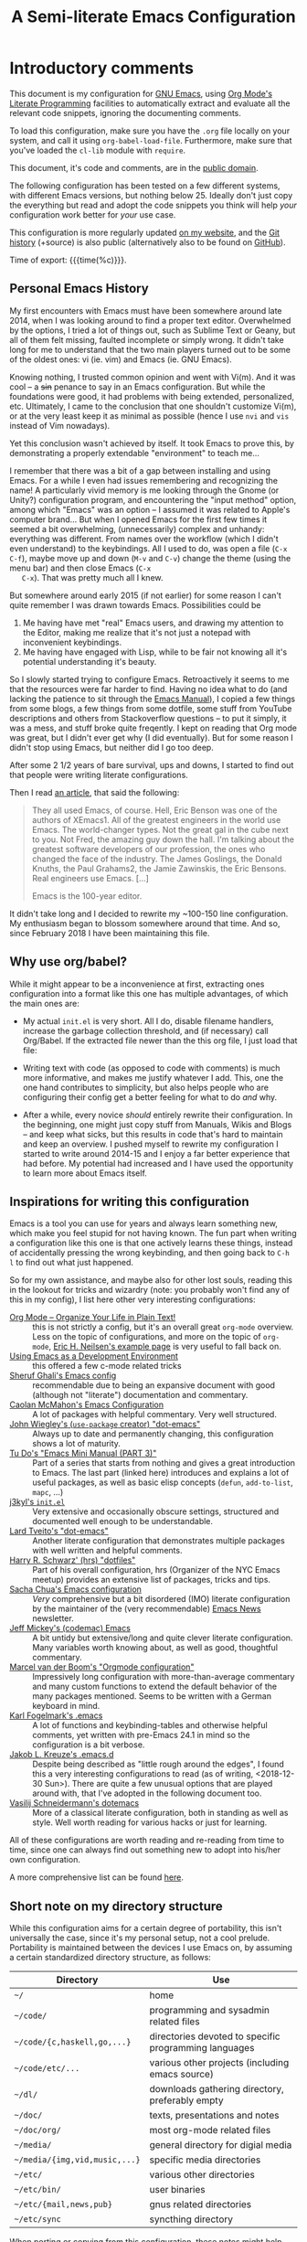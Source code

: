 #+TITLE:	A Semi-literate Emacs Configuration
#+OPTIONS:	email:nil H:5
#+KEYWORDS: emacs dotfile config

* Introductory comments
  This document is my configuration for [[https://gnu.org/s/emacs][GNU Emacs]], using [[https://org-mode.org/][Org Mode's]]
  [[https://en.wikipedia.org/wiki/Literate_programming][Literate Programming]] facilities to automatically extract and evaluate
  all the relevant code snippets, ignoring the documenting comments.

  To load this configuration, make sure you have the ~.org~ file locally
  on your system, and call it using ~org-babel-load-file~. Furthermore,
  make sure that you've loaded the ~cl-lib~ module with ~require~.

  This document, it's code and comments, are in the [[https://creativecommons.org/publicdomain/zero/1.0/deed][public domain]].

  The following configuration has been tested on a few different
  systems, with different Emacs versions, but nothing below 25. Ideally
  don't just copy the everything but read and adopt the code snippets
  you think will help /your/ configuration work better for /your/ use case.

  This configuration is more regularly updated [[https://zge.us.to/emacs.d.html][on my website]], and the
  [[https://zge.us.to/git/emacs.d/][Git history]] (+source) is also public (alternatively also to be found
  on [[https://github.com/phikal/emacs.d/][GitHub]]).

  Time of export: {{{time(%c)}}}.

** Personal Emacs History
   My first encounters with Emacs must have been somewhere around late
   2014, when I was looking around to find a proper text
   editor. Overwhelmed by the options, I tried a lot of things out, such
   as Sublime Text or Geany, but all of them felt missing, faulted
   incomplete or simply wrong. It didn't take long for me to understand
   that the two main players turned out to be some of the oldest ones:
   vi (ie. vim) and Emacs (ie. GNU Emacs).

   Knowing nothing, I trusted common opinion and went with Vi(m). And it
   was cool -- a +sin+ penance to say in an Emacs configuration. But while
   the foundations were good, it had problems with being extended,
   personalized, etc. Ultimately, I came to the conclusion that one
   shouldn't customize Vi(m), or at the very least keep it as minimal as
   possible (hence I use =nvi= and =vis= instead of Vim nowadays).

   Yet this conclusion wasn't achieved by itself. It took Emacs to prove
   this, by demonstrating a properly extendable "environment" to teach
   me...

   I remember that there was a bit of a gap between installing and using
   Emacs. For a while I even had issues remembering and recognizing the
   name! A particularly vivid memory is me looking through the Gnome (or
   Unity?) configuration program, and encountering the "input method"
   option, among which "Emacs" was an option -- I assumed it was related
   to Apple's computer brand... But when I opened Emacs for the first
   few times it seemed a bit overwhelming, (unnecessarily) complex and
   unhandy: everything was different. From names over the workflow
   (which I didn't even understand) to the keybindings. All I used to
   do, was open a file (=C-x C-f=), maybe move up and down (=M-v= and =C-v=)
   change the theme (using the menu bar) and then close Emacs (=C-x
   C-x=). That was pretty much all I knew.

   But somewhere around early 2015 (if not earlier) for some reason I
   can't quite remember I was drawn towards Emacs. Possibilities could
   be
   1. Me having have met "real" Emacs users, and drawing my attention to
	  the Editor, making me realize that it's not just a notepad with
	  inconvenient keybindings.
   2. Me having have engaged with Lisp, while to be fair not knowing all
	  it's potential understanding it's beauty.

   So I slowly started trying to configure Emacs. Retroactively it seems
   to me that the resources were far harder to find. Having no idea what
   to do (and lacking the patience to sit through the [[info:Emacs][Emacs Manual]]), I
   copied a few things from some blogs, a few things from some dotfile,
   some stuff from YouTube descriptions and others from Stackoverflow
   questions -- to put it simply, it was a mess, and stuff broke quite
   freqently. I kept on reading that Org mode was great, but I didn't
   ever get why (I did eventually). But for some reason I didn't stop
   using Emacs, but neither did I go too deep.

   After some 2 1/2 years of bare survival, ups and downs, I started to
   find out that people were writing literate configurations.

   Then I read [[https://sites.google.com/site/steveyegge2/tour-de-babel][an article]], that said the following:

   #+BEGIN_QUOTE
   They all used Emacs, of course. Hell, Eric Benson was one of the
   authors of XEmacs1. All of the greatest engineers in the world use
   Emacs. The world-changer types. Not the great gal in the cube next to
   you. Not Fred, the amazing guy down the hall. I'm talking about the
   greatest software developers of our profession, the ones who changed
   the face of the industry. The James Goslings, the Donald Knuths, the
   Paul Grahams2, the Jamie Zawinskis, the Eric Bensons. Real engineers
   use Emacs. [...]

   Emacs is the 100-year editor.
   #+END_QUOTE

   It didn't take long and I decided to rewrite my ~100-150 line
   configuration. My enthusiasm began to blossom somewhere around that
   time. And so, since February 2018 I have been maintaining this file.

** Why use org/babel?
   While it might appear to be a inconvenience at first, extracting ones
   configuration into a format like this one has multiple advantages, of
   which the main ones are:

   - My actual =init.el= is very short. All I do, disable filename
	 handlers, increase the garbage collection threshold, and (if
	 necessary) call Org/Babel. If the extracted file newer than the
	 this org file, I just load that file:

	 #+INCLUDE: "./init.el" src emacs-lisp :tangle no

   - Writing text with code (as opposed to code with comments) is much
	 more informative, and makes me justify whatever I add. This, one
	 the one hand contributes to simplicity, but also helps people who
	 are configuring their config get a better feeling for what to do
	 /and/ why.
   - After a while, every novice /should/ entirely rewrite their
	 configuration. In the beginning, one might just copy stuff from
	 Manuals, Wikis and Blogs -- and keep what sicks, but this results
	 in code that's hard to maintain and keep an overview. I pushed
	 myself to rewrite my configuration I started to write around
	 2014-15 and I enjoy a far better experience that had before. My
	 potential had increased and I have used the opportunity to learn
	 more about Emacs itself.

** Inspirations for writing this configuration
   Emacs is a tool you can use for years and always learn something new,
   which make you feel stupid for not having known. The fun part when
   writing a configuration like this one is that one actively learns
   these things, instead of accidentally pressing the wrong keybinding,
   and then going back to =C-h l= to find out what just happened.

   So for my own assistance, and maybe also for other lost souls,
   reading this in the lookout for tricks and wizardry (note: you
   probably won't find any of this in my config), I list here other very
   interesting configurations:

   - [[http://archive.is/qw0r8][Org Mode -- Organize Your Life in Plain Text!]] :: this is not
        strictly a config, but it's an overall great =org-mode=
        overview. Less on the topic of configurations, and more on the
        topic of =org-mode=, [[http://home.fnal.gov/~neilsen/notebook/orgExamples/org-examples.html][Eric H. Neilsen's example page]] is very
        useful to fall back on.
   - [[https://www.freebsd.org/doc/en/books/developers-handbook/emacs.html][Using Emacs as a Development Environment]] :: this offered a few
		c-mode related tricks
   - [[https://www.dgp.toronto.edu/~ghali/emacs.html][Sheruf Ghali's Emacs config]] :: recommendable due to being an
		expansive document with good (although not "literate")
		documentation and commentary.
   - [[https://caolan.org/dotfiles/emacs.html][Caolan McMahon's Emacs Configuration]] :: A lot of packages with
		helpful commentary. Very well structured.
   - [[https://github.com/jwiegley/dot-emacs][John Wiegley's (=use-package= creator) "dot-emacs"]] :: Always up to
		date and permanently changing, this configuration shows a lot of
		maturity.
   - [[https://tuhdo.github.io/emacs-tutor3.html][Tu Do's "Emacs Mini Manual (PART 3)"]] :: Part of a series that
		starts from nothing and gives a great introduction to Emacs. The
		last part (linked here) introduces and explains a lot of useful
		packages, as well as basic elisp concepts (=defun=, =add-to-list=,
		=mapc=, ...)
   - [[https://gitlab.com/j3kyl/dots/blob/master/gnu/.emacs.d/init.el][j3kyl's =init.el=]] :: Very extensive and occasionally obscure
		settings, structured and documented well enough to be
		understandable.
   - [[https://github.com/larstvei/dot-emacs/][Lard Tveito's "dot-emacs"]] :: Another literate configuration that
		demonstrates multiple packages with well written and helpful
		comments.
   - [[https://github.com/hrs/dotfiles/blob/master/emacs/.emacs.d/configuration.org][Harry R. Schwarz' (hrs) "dotfiles"]] :: Part of his overall
		configuration, hrs (Organizer of the NYC Emacs meetup) provides
		an extensive list of packages, tricks and tips.
   - [[http://pages.sachachua.com/.emacs.d/Sacha.html][Sacha Chua's Emacs configuration]] :: /Very/ comprehensive but a bit
		disordered (IMO) literate configuration by the maintainer of the
		(very recommendable) [[http://sachachua.com/blog/category/emacs/][Emacs News]] newsletter.
   - [[https://github.com/codemac/config/blob/master/emacs.d/boot.org][Jeff Mickey's (codemac) Emacs]] :: A bit untidy but extensive/long
		and quite clever literate configuration. Many variables worth
		knowing about, as well as good, thoughtful commentary.
   - [[https://mrblog.nl/emacs/config.html][Marcel van der Boom's "Orgmode configuration"]] :: Impressively long
        configuration with more-than-average commentary and many custom
        functions to extend the default behavior of the many packages
        mentioned. Seems to be written with a German keyboard in mind.
   - [[http://home.thep.lu.se/~karlf/emacs.html][Karl Fogelmark's .emacs]] :: A lot of functions and keybinding-tables
        and otherwise helpful comments, yet written with pre-Emacs 24.1
        in mind so the configuration is a bit verbose.
   - [[https://git.sr.ht/~jakob/.emacs.d][ Jakob L. Kreuze's .emacs.d]] :: Despite being described as "little
        rough around the edges", I found this a very interesting
        configurations to read (as of writing, <2018-12-30 Sun>). There
        are quite a few unusual options that are played around with,
        that I've adopted in the following document too.
   - [[https://github.com/wasamasa/dotemacs/blob/master/init.org][Vasilij Schneidermann's dotemacs]] :: More of a classical literate
        configuration, both in standing as well as style. Well worth
        reading for various hacks or just for learning.

   All of these configurations are worth reading and re-reading from
   time to time, since one can always find out something new to adopt
   into his/her own configuration.

   A more comprehensive list can be found [[https://github.com/caisah/emacs.dz][here]].

** Short note on my directory structure
   While this configuration aims for a certain degree of portability,
   this isn't universally the case, since it's my personal setup, not a
   cool prelude. Portability is maintained between the devices I use
   Emacs on, by assuming a certain standardized directory structure, as
   follows:

   | Directory                   | Use                                                   |
   |-----------------------------+-------------------------------------------------------|
   | =~/=                          | home                                                  |
   | =~/code/=                     | programming and sysadmin related files                |
   | =~/code/{c,haskell,go,...}=   | directories devoted to specific programming languages |
   | =~/code/etc/...=              | various other projects (including emacs source)       |
   | =~/dl/=                       | downloads gathering directory, preferably empty       |
   | =~/doc/=                      | texts, presentations and notes                        |
   | =~/doc/org/=                  | most org-mode related files                           |
   | =~/media/=                    | general directory for digial media                    |
   | =~/media/{img,vid,music,...}= | specific media directories                            |
   | =~/etc/=                      | various other directories                             |
   | =~/etc/bin/=                  | user binaries                                         |
   | =~/etc/{mail,news,pub}=       | gnus related directories                              |
   | =~/etc/sync=                  | syncthing directory                                   |

   When porting or copying from this configuration, these notes might
   help.

** Software I have installed to aid Emacs
   Emacs makes great use of external software, that's also installed on
   the same system. The following list helps me remember what I have to
   install on a new system, and for what purpose:

   - msmtp, mpop :: [[*Mail][Mail]]
   - gpg :: authinfo.gpg de-/encyrption
   - curl :: [[Elfeed][Feed Syndication]]
   - ledger :: [[*Accounting][Double-entry Accounting]]
   - git :: [[*Version%20Control][Version Control]] (eg. for this file)
   - aspell :: [[Spell%20Checking][Spell Checking]]
   - ag :: [[Project%20managment][Project Managment]]
   - cmark :: [[*Markdown][Markdown]]

   Compilers and interpreters for specific programming enjoyments aren't
   listed here, since I don't necessarily have all of them installed,
   even if they are set up to work in Emacs.

* General Setup
** Lexical Scoping
   #+BEGIN_SRC emacs-lisp
     ;;; -*- lexical-binding: t; eval: (view-mode 1) -*-
   #+END_SRC

   All code written in this file, shall be [[https://stackoverflow.com/questions/1047454/what-is-lexical-scope]["Lexically Scoped"]].

** Debugging
   #+BEGIN_SRC emacs-lisp
     (when (getenv "EDEBUG")
       (setq debug-on-error t))
   #+END_SRC

   Sometimes I mess something up, and I don't know what. To make it
   easier to debug it, I check to see if the environmental variable
   =EDEBUG= is set, and if that is the case, turn on debugging in Emacs.

** Package Management
   #+BEGIN_SRC emacs-lisp
     (require 'package)
     (add-to-list 'package-archives '("melpa-stable" . "https://stable.melpa.org/packages/"))
     (setq package-enable-at-startup nil
           package-archives '(("gnu" . "https://elpa.gnu.org/packages/")
                              ("melpa-stable" . "https://stable.melpa.org/packages/"))
           package-archive-priorities '(("gnu" . 5)
                                        ("melpa-stable" . 10)))

     (package-initialize)
   #+END_SRC

   Only use ~melpa-stabe~ besides the standard gnu repository (which
   should be in ~package-archives~ by default). This makes sure that all
   the packages (see /[[Packages%20and%20Other%20Configurations][Packages]]/).

** Appearance
*** Initially deactivated Modes
	#+BEGIN_SRC emacs-lisp
      (scroll-bar-mode -1)
      (menu-bar-mode -1)
      (tool-bar-mode -1)
      (blink-cursor-mode -1)
      (tooltip-mode -1)
	#+END_SRC

	Since I usually don't need my mouse to use Emacs, I turn off all GUI
	related tools, like scroll- toolbars, etc. This is done early on to
	avoid redrawing during startup.

	As an additional hack, I sometimes place the following in my
	=.Xresources= file, which further improves the startup speed slightly:

	#+BEGIN_EXAMPLE
	emacs.toolBar: 0
	emacs.menuBar: 0
	emacs.verticalScrollBars: off
	#+END_EXAMPLE

*** Fonts
	#+BEGIN_SRC emacs-lisp
      (set-face-font 'default "-misc-fixed-medium-*-normal-*-18-*-*-*-*-*-iso8859-*")
      (set-face-font 'variable-pitch "-misc-fixed-medium-*-normal-*-18-*-*-*-*-*-iso8859-*")
      (set-face-font 'fixed-pitch "-misc-fixed-medium-*-normal-*-18-*-*-*-*-*-iso8859-*")
	#+END_SRC

	My fonts are configured and changed frequently, making any more
	significant commentary on this code redundant.

*** Parentheses
	#+BEGIN_SRC emacs-lisp
      (setq show-paren-delay 0
            show-paren-when-point-inside-paren t)
      (show-paren-mode t)
	#+END_SRC

	To extend the default Emacs appearance, matching parentheses are
	highlighted, which is helpful when working with Lisp code.

*** Mode-bar customisations
	#+BEGIN_SRC emacs-lisp
      (display-battery-mode t)
	#+END_SRC

	When using a laptop, it's useful to see how much battery one has
	left. And until I manage to set this up in every window manager,
	I'll let Emacs show me the state.

*** Startup actions
	#+BEGIN_SRC emacs-lisp
      (setq inhibit-startup-screen t
            inhibit-startup-buffer-menu t
            inhibit-startup-message t
            inhibit-startup-hooks t)
	#+END_SRC

	In accordance to a minimalist and fast startup, I tell Emacs to not
	open the standard startup buffer (with a timestamp of when I opened
	Emacs), since I never use it anyways.

*** Whitespace and Formatting
	#+BEGIN_SRC emacs-lisp
      (setq-default fill-column 72
                    tab-width 4)
	#+END_SRC

	These settings are purely personal preferences.

*** Empty Lines
	#+BEGIN_SRC emacs-lisp
      (defun turn-indicate-empty-lines-on ()
        (setq-local indicate-empty-lines t))

      (add-hook 'prog-mode-hook #'turn-indicate-empty-lines-on)
      (add-hook 'text-mode-hook #'turn-indicate-empty-lines-on)
      (add-hook 'dired-mode-hook #'turn-indicate-empty-lines-on)
	#+END_SRC

	This option makes Emacs populate the left-hand fringe with little
	lines indicating space the frame uses, but the buffer doesn't. This
	only makes sense for buffers I edit manually, like text or programs
	(less so in Eshell and Magit) so I enable it using a hook.

*** Exiting Emacs
	#+BEGIN_SRC emacs-lisp
      (setq confirm-kill-emacs 'yes-or-no-p)
	#+END_SRC

	While it's not quite "appearance"-related, this will prevent Emacs
	from being accidentally closed when I type =C-x C-c= instead of =C-c
	C-x=.

*** Extra-Emacs Clipboard
	#+BEGIN_SRC emacs-lisp
      (setq-default select-enable-clipboard t
                    x-select-enable-clipboard t)
	#+END_SRC

	Having the ability to interact with the system clipboard is very
	welcome, especially when copying code from a (now =eww=) web browser.

	#+BEGIN_SRC emacs-lisp
      (setq save-interprogram-paste-before-kill t)
	#+END_SRC

	Also don't forget what it is the clipboard before text is killed, by
	adding it to the kill-ring.

	#+BEGIN_SRC emacs-lisp
      (setq mouse-yank-at-point t)
	#+END_SRC

	Additionally, don't follow the mouse, but insert at the current point.

*** Frame resizing
	#+BEGIN_SRC emacs-lisp
      (setq frame-resize-pixelwise t)
	#+END_SRC

	When using graphical Emacs, this option enables more flexible
	resizing of the entire frame.

*** Window resizing
	#+BEGIN_SRC emacs-lisp
      (setq window-combination-resize t)
	#+END_SRC

	This option make Emacs split windows in a more sane and visually
	pleasing manner, ie. proportionally.

*** Custom Modeline
	#+BEGIN_SRC emacs-lisp
      (setq-default mode-line-format
                    '(" %e"
                      mode-line-mule-info mode-line-client
                      mode-line-modified mode-line-remote
                      " " mode-line-buffer-identification
                      " " mode-line-position " (" mode-name ")"
                      " " mode-line-misc-info))
	#+END_SRC

	Most custom modelines either change too much or are too
	opinionated. Based on what I found in [[https://git.sr.ht/%257Ejakob/.emacs.d/tree/master/jakob.org][this config]], I managed to
	create one that matches my taste and needs (ie. smaller screen).

** Cross-session Configuration
   #+BEGIN_SRC emacs-lisp
     (setq history-delete-duplicates t
           savehist-save-minibuffer-history t
           savehist-additional-variables '(kill-ring
                                           search-ring
                                           eshell-history-ring
                                           compile-command
                                           recentf-list
                                           calc-stack)
           savehist-ignored-variables '(tmm--history
                                        yes-or-no-p-history))

     (savehist-mode t)
   #+END_SRC

   The preceding two function calls make sure that in-between opening
   and closing Emacs (for example when I have to shut down my computer)
   buffers and windows are saved, as well as minibuffer inputs plus the
   contents of ~kill-ring~, ~search-ring~ and ~compile-command~. Other
   variables, which are not needed are disregarded.

   #+BEGIN_SRC emacs-lisp
     (setq desktop-restore-frames nil
           desktop-restore-eager 8)

     (desktop-save-mode t)
   #+END_SRC

   To not loose all the buffers between sessions, =desktop-save-mode=
   keeps track of buffers before Emacs exists, /but/ doesn't keep track of
   the frame layout. Furthermore, no buffers are "lazily" restored, but
   instead all at once, since otherwise this leads to an annoying
   behavior where buffers are being restored and Emacs, but because I
   stopped typing for a second.

	#+BEGIN_SRC emacs-lisp
      (save-place-mode t)
	#+END_SRC

	When re-entering a file, return to that place where I was when I
	left it the last time.

** Backups
   #+BEGIN_SRC emacs-lisp
     (setq-default backup-directory-alist
                   `(("" . ,(expand-file-name "backup/" user-emacs-directory)))
                   auto-save-default nil
                   backup-by-copying t
                   version-control t
                   kept-old-versions 3
                   kept-new-versions 8
                   delete-old-versions t)
   #+END_SRC

   The default Emacs backup system is pretty annoying, so these are a
   some helpful tips I've gathered from around the internet, with a few
   modifications based on experience (eg. having have been saved by the
   backup system, more than just a few times).

   *Note:* This is also probably one of the oldest parts on my
   configuration, staying mostly unchanged since mid-late 2014, when
   copied the code from [[https://stackoverflow.com/users/11138/jfm3][this StackOverflow question]].

** Defaults
*** User information
	#+BEGIN_SRC emacs-lisp
      (setq user-full-name "Philip K."
            user-mail-address "philip@warpmail.net")
	#+END_SRC

	Personal data?

*** Unkillable =*scratch*= buffer
	#+BEGIN_SRC emacs-lisp
      (defun new-scratch (&optional keep)
        "Generate a new *scratch* buffer"
        (interactive "P")
        (with-current-buffer "*scratch*"
          (unless keep
            (save-mark-and-excursion
             (delete-region (point-min)
                            (point-max))))
          (lisp-interaction-mode)
          (goto-char (point-min))
          (insert (substitute-command-keys initial-scratch-message))
          (set-buffer-modified-p nil)
          (local-set-key (kbd "C-x k") 'bury-buffer))
        (when (interactive-p)
          (switch-to-buffer "*scratch*")))

      (eval-after-load 'lisp-interaction-mode (new-scratch))
	#+END_SRC

	To prevent myself from accidentally killing my =*scratch*= buffer, I
	locally override what the =C-x k= keybinding does, emulating the
	=kill-buffer= function, without actually killing anything.

*** Disable graphical dialogues
	#+BEGIN_SRC emacs-lisp
	(setq use-dialog-box nil)
	#+END_SRC

	Just don't create graphical pop-ups (especially when Emacs starts
	up).

*** Disable lockfiles
	#+BEGIN_SRC emacs-lisp
      (setq create-lockfiles nil)
	#+END_SRC

	Lockfiles appear when a file is opened and confuses some tools. I
	trust /myself/ to not come into a situation where lockfiles are
	needed, and have therefore disabled them.

*** Minibuffer height
	#+BEGIN_SRC emacs-lisp
      (setq max-mini-window-height 0.40)
	#+END_SRC

	I like executing commands with =M-!=, but I don't like new buffers and
	windows being created. To remedy this, I lessen Emacs general
	sensitivity as to what is "too much" for the Minibuffer from 25% (as
	of writing) to 40% of the window height.

*** Encoding
	#+BEGIN_SRC emacs-lisp
      (prefer-coding-system 'utf-8)
	#+END_SRC

	Assume UTF8 by default.

*** Pager
	#+BEGIN_SRC emacs-lisp
      (setenv "PAGER" "cat")
	#+END_SRC

	Prevent interactive processes from using a "regular" pager such as
	less, view or more, and instead just let Emacs do the job.

*** "Large Files"
	#+BEGIN_SRC emacs-lisp
      (setq large-file-warning-threshold 40000000)
	#+END_SRC

	Don't warn me about /larger-but-not-actually-that-large/ files.

*** Prefer newer Bytecode
	#+BEGIN_SRC emacs-lisp
      (setq load-prefer-newer t)
	#+END_SRC

	Quite simple trick to avoid a few bugs that might arise from older
	bytecode being used, even though the elisp file has changed.

*** Disabled functions
	#+BEGIN_SRC emacs-lisp
      (setq disabled-command-function nil)
	#+END_SRC

	By default Emacs disables some commands that have to be manually
	enabled by the user, when the keybinding is used or the function is
	called. This snippet ([[https://www.emacswiki.org/emacs/DisabledCommands][source]]) disables this by default, thus
	enabling all commands.

*** Eldoc
	#+BEGIN_SRC emacs-lisp
      (setq eldoc-idle-delay 0.1)
	#+END_SRC

	Eldoc is quite nice when programming, it shows me information about
	the symbol the point is currently on. All I want it for it to not
	wait for that long before it does that.

*** Uniquify
	#+BEGIN_SRC emacs-lisp
      (setq uniquify-buffer-name-style 'forward
            uniquify-after-kill-buffer-p t
            uniquify-ignore-buffers-re "^\\*")
	#+END_SRC

	It happens far too often that I open two files with the same name,
	eg. two =Makefile= or =.gitignore= files. To make this "mistake" more
	pleasant, I customize the default behavior.

*** Help-buffers
	#+BEGIN_SRC emacs-lisp
      (setq help-window-select nil)
	#+END_SRC

	Usually when using Emacs' online-help system, it doesn't move the
	active point to the new buffer, making me type =C-x o= every time
	(nearly as an instinct). Telling Emacs to do otherwise, should make
	life a bit easier.

*** Aliases
	#+BEGIN_SRC emacs-lisp
      (defalias 'yes-or-no-p 'y-or-n-p)
      (defalias 'perl-mode 'cperl-mode)
      (defalias 'ff 'find-file)
      (defalias 'ffo 'find-file-other-window)
	#+END_SRC

	Don't use =perl-mode=, but =cperl-mode=! And instead of having to type
	"yes" or "no" when emacs asks a question, respectively accept "y" or
	"n" instead.

*** Emacs-generated files
	#+BEGIN_SRC emacs-lisp
      (let ((custom-el (expand-file-name "custom.el" user-emacs-directory)))
        (setq-default custom-file custom-el)
        (when (file-exists-p custom-el)
          (load custom-file)))
	#+END_SRC

	I previously attempted to set =custom-file= to =/dev/null/=, but sadly I
	kept getting the message that the find could not be
	found. Therefore, to not clutter =init.el=, I dump all the
	configurations in =~/.emacs.d/custom.el=.

*** Sentences
	#+BEGIN_SRC emacs-lisp
      (setq-default sentence-end "[.!?][\W_]*[[:space:]]+")
	#+END_SRC

	I dislike the standard sentence definition Emacs uses, since for me
	a sentence is just a publication mark, followed by white space.
	Optionally, non-word characters are acceptable between the
	punctuation and the whitespace, like when writing =_No!_= in Markdown.

*** Emacs C source
	#+BEGIN_SRC emacs-lisp
      (let ((c-source (expand-file-name "~/code/etc/emacs/src")))
        (when (file-directory-p c-source)
          (setq find-function-C-source-directory c-source)))
	#+END_SRC

	In case I have the Emacs C-source locally installed, I inform my
	current session about it, in case I want to inspect some low level
	code.

*** Mark Ring
	#+BEGIN_SRC emacs-lisp
      (setq set-mark-command-repeat-pop t
            mark-ring-max 32)
	#+END_SRC

	From the manual:

	#+BEGIN_QUOTE
	 If you set set-mark-command-repeat-pop to non-nil, then immediately
	 after you type C-u C-<SPC>, you can type C-<SPC> instead of C-u
	 C-<SPC> to cycle through the mark ring.
	#+END_QUOTE

	and

	#+BEGIN_QUOTE
	 The variable mark-ring-max specifies the maximum number of entries
	 to keep in the mark ring. This defaults to 16 entries. If that many
	 entries exist and another one is pushed, the earliest one in the
	 list is discarded.
	#+END_QUOTE

*** Recent files
	#+BEGIN_SRC emacs-lisp
      (recentf-mode t)
	#+END_SRC

	For tools like [[projectile-mode][Projectile]], recentf is enabled, so to easily access
	recently opened files.

*** Scrolling
	#+BEGIN_SRC emacs-lisp
      (setq scroll-conservatively most-positive-fixnum)
	#+END_SRC

	This one is probably more of a placebo than anything else, but it's
	said to make scrolling less jerky.

*** Setting the right mode
	#+BEGIN_SRC emacs-lisp
      (setq-default major-mode (lambda ()
                                 (unless buffer-file-name
                                   (let ((buffer-file-name (buffer-name)))
                                     (set-auto-mode)))))
	#+END_SRC

	When creating new buffers, use =auto-mode-alist= to automatically set
	the major mode. Snippet from [[https://emacs.stackexchange.com/a/2555][Stackoverflow]].

*** Time Locale
	#+BEGIN_SRC emacs-lisp
      (setq system-time-locale "C")
	#+END_SRC

	Force Emacs (especially =org-mode=) to use English timestamps.

*** Window Spliting
	#+BEGIN_SRC emacs-lisp
      (setq split-height-threshold 0
            split-width-threshold nil)
	#+END_SRC

	Taken from [[https://github.com/freetonik/emacs-dotfiles/blob/master/init.org][Rakhim Davletkaliyev's configuration]], to modify Emacs
	algorithm to generate new windows.

*** Abbrevations
	#+BEGIN_SRC emacs-lisp
      (setq abbrev-file-name (expand-file-name "abbrev.defs" user-emacs-directory)
            save-abbrevs 'silent)
	#+END_SRC

	This setup will automatically initialize and save new abbreviations,
	which are used for [[Writing][writing]].

*** Shell comands
	#+BEGIN_SRC emacs-lisp
      (setq-default async-shell-command-display-buffer nil
                    async-shell-command-buffer 'new-buffer)
	#+END_SRC

	When asynchronously running commands, only create a /new/ output
	buffer, if one is needed.

*** Calendar
	#+BEGIN_SRC emacs-lisp
      (setq-default calendar-week-start-day 1
                    calendar-longitude 10.9887
                    calendar-latitude 49.4771
                    calendar-date-style 'iso
                    calendar-christian-all-holidays-flag t
                    calendar-mark-holidays-flag t
                    calendar-mark-diary-entries-flag t)
	#+END_SRC

	The default Emacs calendar configuration is a bit simplistic and
	peculiar. I've always been used to weeks starting on Monday and
	prefer ISO over the American date format, so I set calendar to work
	accordingly. Furthermore, I request holidays and diary entries to be
	highlighted.

	#+BEGIN_SRC emacs-lisp
      (add-hook 'calendar-move-hook
                (lambda ()
                  (when (calendar-check-holidays (calendar-cursor-to-date t nil))
                    (calendar-cursor-holidays))))
	#+END_SRC

	This hook prints the holiday under the cursor to the minibuffer, in
	there there is any, since this seemingly cannot be enabled by
	default.

	#+BEGIN_SRC emacs-lisp
      (setq holiday-general-holidays
            '((holiday-fixed 1 1 "New Year")
              (holiday-fixed 5 1 "1st Mai")
              (holiday-fixed 10 3 "Tag der Deutschen Einheit")
              (holiday-fixed 12 31 "Sylvester")))

      (setq holiday-christian-holidays
            '((holiday-fixed 1 6 "Heilige Drei Könige")
              (holiday-easter-etc -48 "Rosenmontag")
              (holiday-easter-etc  -2 "Karfreitag")
              (holiday-easter-etc   0 "Ostersonntag")
              (holiday-easter-etc  +1 "Ostermontag")
              (holiday-easter-etc +39 "Christi Himmelfahrt")
              (holiday-easter-etc +49 "Pfingstsonntag")
              (holiday-easter-etc +50 "Pfingstmontag")
              (holiday-easter-etc +60 "Fronleichnam")
              (holiday-fixed 8 15 "Mariae Himmelfahrt")
              (holiday-fixed 11 1 "Allerheiligen")
              (holiday-float 11 0 1 "Totensonntag" 20)
              (holiday-float 12 0 -4 "1. Advent" 24)
              (holiday-float 12 0 -3 "2. Advent" 24)
              (holiday-float 12 0 -2 "3. Advent" 24)
              (holiday-float 12 0 -1 "4. Advent" 24)
              (holiday-fixed 12 25 "1. Weihnachtstag")
              (holiday-fixed 12 26 "2. Weihnachtstag")))
	#+END_SRC

	Based on the [[https://www.emacswiki.org/emacs/CalendarLocalization#toc32][EmacsWiki /Calendar Localization/ Article]], I list inform
	Emacs German/Bavarian holidays, since these are relevant to me.

	#+BEGIN_SRC emacs-lisp
      (add-hook 'calendar-mode-hook #'toggle-truncate-lines)
	#+END_SRC

	Since my screen is just too short to display the calendar when the
	frame is split, I automatically truncate the lines, to make sure
	that it readable at all.

*** Writing while region is active
	#+BEGIN_SRC emacs-lisp
      (delete-selection-mode -1)
	#+END_SRC

	When I've selected a region, and I type something, the region is
	supposed to be deleted automatically.

** Registers
   #+BEGIN_SRC emacs-lisp
     (dolist (c `((?h . "~")
                  (?d . "~/dl/")
                  (?\; . "~/code")
                  (?w . "~/code/web/www/")
                  (?W . "~/code/web/")
                  (?s . "~/code/web/start.md")
                  (?c . ,(expand-file-name "conf.org" user-emacs-directory))
                  (?C . ,(expand-file-name "custom.el" user-emacs-directory))
                  (?D . ,(expand-file-name "diary" user-emacs-directory))
                  (?o . "~/doc/org/")
                  (?n . "~/doc/org/notes.org")
                  (?p . "~/doc/org/pers.org")
                  (?j . "~/doc/org/ws18.org")
                  (?r . "~/doc/read/")
                  (?u . "~/doc/uni/")
                  (?l . ,(format-time-string "~/doc/ledger/%Y/%m.lg"))
                  (?m . "~/media/")))
       (set-register (car c) (cons 'file (expand-file-name (cdr c)))))
   #+END_SRC

   To quickly access certain files I tend to frequently use, I use
   Emacs's [[info:emacs#File%20Registers][file registers]].

** Hacks
   #+BEGIN_SRC emacs-lisp
     (add-hook 'emacs-startup-hook
               (lambda ()
                 (with-current-buffer "*scratch*"
                   (lisp-interaction-mode))))
   #+END_SRC

   I /reload/ =lisp-interaction-mode= to make sure that all the =prog-mode=
   hooks and modifiers get applied to the =*scratch*= buffer.

* Packages and Other Configurations
  #+BEGIN_SRC emacs-lisp
    (unless (package-installed-p 'use-package)
      (package-refresh-contents)
      (package-install 'use-package t))
    ;; (require 'bind-key)
    (setq-default use-package-always-defer t
                  use-package-always-ensure t)
  #+END_SRC

  Generally, always defer packages and ensure their installation, unless
  otherwise specified. It is assumed that =use-package= has already been
  installed.

** Utilities
*** Text Manipulation
**** Dynamic Expansion
	 #+BEGIN_SRC emacs-lisp
       (setq hippie-expand-try-functions-list
             '(try-expand-dabbrev-visible
               try-expand-dabbrev
               try-expand-dabbrev-from-kill
               try-expand-dabbrev-all-buffers
               try-complete-file-name-partially
               try-complete-file-name
               try-expand-all-abbrevs))
	 #+END_SRC

	 For some reason =hippie-expand= (and it's little sister =dabbrev=) was
	 one of the tools I never noticed but couldn't forget about when I
	 did. Expanding dynamically and even quite intelligently, in all
	 buffers is something one might not quite understand at first, or
	 even find confusing, but especially in the context of Emacs is
	 really cool. To aid this experience, I've set and ordered a few
	 extra expand functions, I find helpful.

**** Expand Region
	 #+BEGIN_SRC emacs-lisp
       (use-package expand-region
         :bind ("C-=" . er/expand-region))
	 #+END_SRC

	 The =expand-region= utility is a helpful function that let's the user
	 select increasingly larger semantically meaningful regions. I've
	 bound it to the recommended default

**** Jump in Buffer
	 #+BEGIN_SRC emacs-lisp
       (use-package avy
         :config
         (avy-setup-default)
         (setq avy-background t
               avy-all-windows nil)
         :bind (("C-z" . avy-goto-char)
                ("C-M-z" . avy-goto-word-0)))
	 #+END_SRC

	 When editing text, most time isn't (or shouldn't be) spent on
	 manipulating text /per se/.

*** Extensions
**** Auto-completion
	 #+BEGIN_SRC emacs-lisp
       (use-package ivy
         :diminish (ivy-mode counsel-mode)
         :init
         (setq ivy-wrap t
               ivy-height 6
               ivy-display-style 'fancy
               ivy-case-fold-search-default t
               ivy-re-builders-alist '((t . ivy--regex))
               counsel-find-file-at-point t
               enable-recursive-minibuffers t)
         :config
         (ivy-mode t)
         (counsel-mode t)
         (dolist (cmd '(yank-pop describe-bindings))
           (define-key counsel-mode-map `[remap ,cmd] nil))
         :bind (("M-`" . ivy-resume)
                ("C-x C-r" . counsel-recentf)
                ("C-x C-/" . swiper)
                ("C-c s" . counsel-ag)
                ("C-c f" . counsel-locate)
                :map ivy-minibuffer-map
                ("<RET>" . ivy-alt-done)))
	 #+END_SRC

	 I use Ivy to extend the default =find-file=, =switch-to-buffer=,
	 etc. commands. Compared to it's alternatives, Ivy is simpler that
	 Helm but more powerful (and faster) than Ido. Counsel extends this
	 to further integrate Ivy features into default commands, such as =M-x=,
	 =C-x b= or =C-x C-f=.

	 #+BEGIN_SRC emacs-lisp
       (use-package flx
         :config
         (add-to-list 'ivy-re-builders-alist '(counsel-M-x . ivy--regex-fuzzy))
         :after ivy)
	 #+END_SRC

	 Additionally, use flexible matching for =M-x=.

**** Buffer overview
	 #+BEGIN_SRC emacs-lisp
       (setq ibuffer-expert t)
	 #+END_SRC

	 Ibuffer has turned out to be quite a nifty alternative to
	 =list-buffers=. Not only does it support filter-groups, as presented
	 here, but buffers can be filtered by modes, content or miscellaneous
	 attributes. This presents itself as very helpful, when managing a
	 large amount (more than 100) of buffer.

**** Window Management
	 #+BEGIN_SRC emacs-lisp
       (use-package winner
         :demand
         :init
         (setq winner-dont-bind-my-keys t)
         :config
         (winner-mode)
         :bind (("C-x <down>" . winner-undo)
                ("C-x <up>" . winner-redo)))
	 #+END_SRC

	 The =winner-mode= global mode lets it's user easily recreate previous
	 window configurations, similarly to regular undo'ing in buffers. I
	 don't use the default =C-c <right>= and =C-c <left>= configuration,
	 since this conflicts with my muscle memory for flycheck's
	 next/previous error, so I use rebound the keys.

*** OS Management and Tools
**** Directory Managment
	 #+BEGIN_SRC emacs-lisp
       (require 'dired)
       (require 'dired-x)

       (setq-default dired-dwim-target t
                     dired-recursive-copies 'always
                     dired-recursive-deletes 'top
                     dired-ls-F-marks-symlinks t
                     dired-ls-sorting-switches "v"
                     dired-omit-files-p nil
                     dired-listing-switches "-NABhl --group-directories-first")
       (add-to-list 'dired-guess-shell-alist-user `(,(rx ".pdf" eos) "mupdf"))

	 #+END_SRC

	 Not much to say: For the most part, a under-customized dired
	 configuration.

	 #+BEGIN_SRC emacs-lisp
       (setq-default wdired-allow-to-change-permissions t
                     wdired-allow-to-redirect-links t)
	 #+END_SRC

	 Wdired by default only allows one to edit file names. Setting these
	 variables, extends the abilities of this very interesting minor
	 mode.

**** Integrated Shell
	 #+BEGIN_SRC emacs-lisp
       (setq-default eshell-banner-message ""
                     eshell-prompt-function (lambda (&rest rest) "$ ")
                     eshell-prompt-regexp "^$ ")
	 #+END_SRC

	 Eshell works quite well out of the box, all I want is to turn off
	 the banner and simplify the prompt.

**** Terminal Emulation
	 #+BEGIN_SRC emacs-lisp
       (setq explicit-shell-file-name (executable-find "sh"))
	 #+END_SRC

	 Use =sh= instead of =bash= as the =term= subshell.

	 #+BEGIN_SRC emacs-lisp
       (advice-add 'term-handle-exit :after
                   (lambda (&rest args)
                     (kill-buffer (current-buffer))))
	 #+END_SRC

	 Don't keep the buffer around as soon as the process ends.

*** Networking
**** Mail
***** Gnus
	  #+BEGIN_SRC emacs-lisp
        (use-package gnus
          :config
      #+END_SRC

	  The following configuration is wrapped in a =use-package= macro...

	  #+BEGIN_SRC emacs-lisp
        (setq message-directory "~/etc/mail/"
              gnus-directory "~/etc/news/")
	  #+END_SRC

	  Before anything happens, I specify my directories in accordance
	  to [[*Short%20note%20on%20my%20directory%20structure]["Short note on my directory structure"]].

	  #+BEGIN_SRC emacs-lisp
        (setq gnus-use-full-window nil
              gnus-novice-user nil
              gnus-expert-user t)
	  #+END_SRC

	  =gnus-use-full-window= prevents Gnus from disturbing my current
	  window setup, and instead tries to just use the current window.

	  The last two options make sure that Gnus doesn't have to prompt me
	  all the time. Note that their names doesn't reflect the actual
	  abilities of the user.

	  #+BEGIN_SRC emacs-lisp
        (setq gnus-posting-styles nil)
        (setq gnus-select-method '(nnnil ""))
	  #+END_SRC

	  My setup requires two addresses to be set up:
	  1. my personal email hosted by [[https://fastmail.com][Fastmail]]
	  2. My university email hosted by... my University?

	  For that reason I don't specify a "main" address, but instead
	  precede to describe where Gnus should fetch it's mail from...

	  #+BEGIN_SRC emacs-lisp
        (add-to-list 'gnus-posting-styles
                     '("personal"
                       (signature "Sincerely\nPhilip K.")
                       (address "philip@warpmail.net")))
        (add-to-list 'gnus-secondary-select-methods
                     '(nnmaildir "personal" (directory "~/etc/mail/pers")))


	  #+END_SRC

	  ... starting with my personal address ...

	  #+BEGIN_SRC emacs-lisp
        (add-to-list 'gnus-posting-styles
                     '("uni"
                       (signature "Hochachtungsvoll\nPhilip K.")
                       (address "philip.kaludercic@fau.de")))
        (add-to-list 'gnus-secondary-select-methods
                     '(nnmaildir "uni" (directory "~/etc/mail/uni")))

	  #+END_SRC

	  ... and then with my university address.

	  Both use IMAP and have a language specific signature.

      #+BEGIN_SRC emacs-lisp
        (setq gnus-summary-line-format "%U%R │ %d% │ %4k: %4{%-23,23F%} │%(%B%S%)\n"
              gnus-sum-thread-tree-single-indent   (propertize "   " 'family "Monospace")
              gnus-sum-thread-tree-false-root      (propertize "   " 'family "Monospace")
              gnus-sum-thread-tree-root            (propertize "┌  " 'family "Monospace")
              gnus-sum-thread-tree-vertical        (propertize "│  " 'family "Monospace")
              gnus-sum-thread-tree-leaf-with-other (propertize "├→ " 'family "Monospace")
              gnus-sum-thread-tree-single-leaf     (propertize "└→ " 'family "Monospace")
              gnus-sum-thread-tree-indent          (propertize "   " 'family "Monospace")

              gnus-group-line-format "%M%p%5y%2[:%] %(%G%)\t%m\n")
        (add-hook 'gnus-group-mode-hook 'gnus-topic-mode)
	  #+END_SRC

	  To make the default summaries a bit easier to parse and read, I
	  have changed the default column formatting and made
	  tree-formatting look better using some Unicode.

	  The group buffer line format has also been changed, to discard
	  information I don't need, since /topic mode/ is turned on.

	  #+BEGIN_SRC emacs-lisp
        (setq gnus-thread-sort-functions '(gnus-thread-sort-by-number))
        (advice-add 'gnus-topic-select-group :after #'end-of-buffer)
	  #+END_SRC

	  Generally, I don't use Gnus' scoring system. Everything I care
	  about is the temporal order in which I received messages,
	  ie. their "number".

	  #+BEGIN_SRC emacs-lisp
        (setq gnus-treat-from-gravatar 'head
              gnus-treat-mail-gravatar 'head)
	  #+END_SRC

	  For no other reason than personal preference, I enable [[https://en.wikipedia.org/wiki/Gravatar][Gravatar]].

	  #+BEGIN_SRC emacs-lisp
        (setq mm-discouraged-alternatives '("text/html" "text/richtext"))
	  #+END_SRC

	  There is no reason to prefer HTML mail (at least for me), since it
	  just makes it harder and more complicated to display properly and
	  good readability. Hence I'll try to avoid these, if possible.

	  #+BEGIN_SRC emacs-lisp
        (setq mm-inline-large-images t)
	  #+END_SRC

	  By default Gnus wants to use external tools to open "larger"
	  images, when they're attached to a mail. Since I don't need this,
	  I force inline opening in all cases.

	  #+BEGIN_SRC emacs-lisp
        (setq gnus-agent t
              gnus-agent-consider-all-articles t
              gnus-agent-prompt-send-queue t)
        (add-hook 'gnus-select-article-hook 'gnus-agent-fetch-selected-article)
	  #+END_SRC

	  The [[info:gnus#Agent%20Basics][Agent System]] allows Gnus to cache and then read messages when
	  I don't have a active connection to my server.

      #+BEGIN_SRC emacs-lisp
        (setq mm-verify-option 'always
              mm-decrypt-option 'always
              mm-sign-option 'guided
              mm-encrypt-option 'guided
              gnus-message-replyencrypt t
              gnus-message-replysign t
              gnus-message-replysignencrypted t
              gnus-treat-x-pgp-sig t
              mml-secure-openpgp-sign-with-sender t)
	  #+END_SRC

	  Setup Gnus' encryption, signing and verification system.

	  #+BEGIN_SRC emacs-lisp
        (setq epa-pinentry-mode 'loopback)
	  #+END_SRC

	  Since my =.authsource= is encrypted, I have to enter my password from
	  time to time to access my mail. This also requires
	  =~/.gnupg/.gpg-agent.conf= to contain the following two lines,

	  #+BEGIN_EXAMPLE
	  allow-emacs-pinentry
	  allow-loopback-pinentry
	  #+END_EXAMPLE

	  so that "pintetry" is used for query my paraphrase.

	  #+BEGIN_SRC emacs-lisp
        (gnus-demon-add-scanmail)
        (gnus-demon-scan-mail)
	  #+END_SRC

	  Start demons to improve overall experience.

	  #+BEGIN_SRC emacs-lisp
        :bind (("C-x x m" . gnus)
               ("C-x x M" . gnus-unplugged)))
	  #+END_SRC

	  Finally keybindings are set up.

***** SMTP
	  #+BEGIN_SRC emacs-lisp
        (setq message-send-mail-function 'message-send-mail-with-sendmail
              message-sendmail-extra-arguments '("--read-envelope-from")
              message-sendmail-f-is-evil t
              message-sendmail-envelope-from 'header
              message-kill-buffer-on-exit t
              message-forward-as-mime nil
              sendmail-program (executable-find "msmtp"))
	  #+END_SRC

	  Instead of using Emacs' internal SMTP service, I use msmtp, simply
	  for the sake of speed. Additionally, this setup automatically
	  chooses what server to contact, based on the =From:= field.

	  #+BEGIN_SRC emacs-lisp
        (add-hook 'message-mode-hook 'turn-on-orgstruct++)
        (add-hook 'message-mode-hook 'turn-on-orgtbl)
	  #+END_SRC

	  Furthermore, =orgstruct= is enabled to help writing and structuring
	  emails similarly to =org-mode= buffers.

***** BBDB
	  #+BEGIN_SRC emacs-lisp
        (use-package bbdb
          :init
          (setq bbdb-mua-auto-update-p nil
                bbdb-complete-mail-allow-cycling t
                bbdb-use-pop-up nil
                bbdb-completion-display-record nil
                bbdb-file (expand-file-name "bbdb" user-emacs-directory)
                compose-mail-user-agent-warnings nil)
          :config
          (bbdb-initialize 'gnus 'message 'pgp)
          (with-eval-after-load 'message-mode
            (define-key message-mode-map (kbd "M-<tab>") 'bbdb-complete-mail))
          :after gnus)
	  #+END_SRC

	  Install and setup /BBDB/ (Insidious Big Brother Database) for contact
	  management, and enable completion in message buffers.

**** IRC
	 #+BEGIN_SRC emacs-lisp
       (use-package rcirc
         :demand t
         :init
         (setq rcirc-server-alist
               `(("zge.us.to"
                  :user-name "zge"
                  :nick "zge"
                  :password ,zge/znc-pass
                  :port 23551
                  :encryption tls))
               rcirc-reconnect-delay 20
               rcirc-read-only-flag t
               rcirc-log-flag t
               rcirc-omit-responses '("NICK" "AWAY"))
         (add-hook 'rcirc-mode-hook 'turn-on-flyspell)
         (add-hook 'rcirc-mode-hook 'rcirc-track-minor-mode)
         :bind (("C-x x x" . rcirc-next-active-buffer)
                :map rcirc-mode-map
                ("C-x k" . bury-buffer)))
	 #+END_SRC

	 For IRC, I use ERC The =zge/znc-pass= variables is declared in my
	 [[*Emacs-generated%20files][custom.el]] file. On starting my Emacs session, ERC automatically
	 connects

**** Feed Syndication
	 #+BEGIN_SRC emacs-lisp
       (use-package elfeed
         :config
         (setq elfeed-search-filter "@1-month-ago +unread"
               elfeed-db-directory "~/.local/share/elfeed")
         (run-at-time nil (* 60 60) #'elfeed-update)
         :bind ("C-x x f" . elfeed))
	 #+END_SRC

	 My newsreader is even in Emacs! What a supp rise. Elfeed almost
	 certainly the most popular package for this task, and I can highly
	 recommend it, especially if ones gets a bit bored in between doing
	 "work".

	 My =elfeed-feeds= variable isn't specified here, but it's kept in my
	 =custom.el= file.

**** Browser
	 #+BEGIN_SRC emacs-lisp
       (setq-default browse-url-browser-function 'browse-url-firefox
                     eww-download-directory (expand-file-name "~/dl")
                     eww-search-prefix "https://duckduckgo.com/lite/?q="
                     shr-color-visible-luminance-min 15
                     shr-color-visible-distance-min 5)
	 #+END_SRC

	 Use whatever is set as the default browser on the current system,
	 when opening =http://= links. (But still let =eww= be properly
	 configured.) Additionally, the contrast is increased to make
	 webpages (and HTML emails) with peculiar background colors render
	 better.

**** Translation
	 #+BEGIN_SRC emacs-lisp
       (use-package google-translate
         :init
         (setq google-translate-show-phonetic t
               google-translate-enable-ido-completion t
               google-translate-default-source-language "en"
               google-translate-default-target-language "de")
         :bind (("C-c t t" . google-translate-at-point)
                ("C-c t T" . google-translate-at-point-reverse)
                ("C-c t q" . google-translate-query-translate)
                ("C-c t Q" . google-translate-query-translate-reverse)))
	 #+END_SRC

	 When translating or writing texts, this package shows itself to be
	 quite helpful, when I can't thing of a word.

*** General Tools and Programs
**** Spell Checking
	 #+BEGIN_SRC emacs-lisp
       (setq-default ispell-program-name (executable-find "aspell")
                     ispell-extra-args '("--sug-mode=normal" "--keyboard=standard")
                     flyspell-issue-welcome-flag nil
                     flyspell-issue-message-flag nil)
	 #+END_SRC

	 When just writing prose, or just comments, =flyspell-mode= (and
	 =flyspell-prog-mode=) prove themselves to be valuable utilities,
	 albeit a bit slow and cumbersome from time to time...

**** RPN Calculator
	 #+BEGIN_SRC emacs-lisp
       (setq-default calc-angle-mode 'rad
                     calc-symbolic-mode t
                     calc-shift-prefix t
                     calc-infinite-mode t
                     calc-vector-brackets nil
                     calc-vector-commas nil
                     calc-matrix-just 'right
                     calc-matrix-brackets '(R O)
                     calc-complex-format 'i)
	 #+END_SRC

	 I have grown fond of Emacs Calc, even though it might is be big
	 complicated to go beyond the basics. Most of these options have been
	 taken from the auto generated =calc.el= file.

**** Accounting
	 #+BEGIN_SRC emacs-lisp
       (use-package ledger-mode
         :init
         (setq ledger-source-directory (expand-file-name "~/doc/ledger")
               ledger-reconcile-default-commodity "EUR"
               ledger-clear-whole-transactions t
               ledger-master-file (expand-file-name "master.lg" ledger-source-directory)
               ledger-report-use-native-highlighting  t
               ledger-use-iso-dates t
               ledger-post-auto-adjust-amounts t)
         :config
         (add-hook 'ledger-mode-hook
                   (lambda ()
                     (add-hook 'before-save-hook
                               (lambda ()
                                 (save-excursion (ledger-mode-clean-buffer)))
                               t t)))
         :mode ((rx ".lg" eos) . ledger-mode))
	 #+END_SRC

	 In an effort to use ledger, I have set up =ledger-mode= with some
	 sane defaults.

**** PDF Viewer
	 #+BEGIN_SRC emacs-lisp
       (use-package pdf-tools
         :config
         (pdf-tools-install)
         (setq pdf-view-display-size 'fit-page)
         :mode ((rx ".pdf" eos) . pdf-view-mode)
         :magic ("%PDF-" . pdf-view-mode)
         :bind (:map pdf-view-mode-map
                     ("c" . pdf-annot-add-text-annotation)))
	 #+END_SRC

	 Adding PDF-Tools let's me use emacs properly for opening PDFs,
	 making me less dependant on external tools and window managers.

*** Fun
**** Go/Baduk
	 #+BEGIN_SRC emacs-lisp
       (use-package gnugo)
	 #+END_SRC

	 Play Go in Emacs.

** Programming
*** Text Editing
**** LaTeX
	 #+BEGIN_SRC emacs-lisp
       (use-package auctex
         :config
         (progn
           (add-hook 'LaTeX-mode-hook
                     (lambda ()
                       (setq-local company-backends '(company-latex-commands
                                                      company-math))
                       (electric-pair-local-mode -1)
                       (flycheck-mode t)
                       (turn-on-reftex)
                       (TeX-fold-mode)))
           (add-hook 'LaTeX-language-de-hook
                     (lambda () (zge/toggle-dictionary "de")))
           (add-hook 'TeX-after-compilation-finished-functions
                     'TeX-revert-document-buffer))
         :init
         (setq LaTeX-electric-left-right-brace t
               TeX-view-program-selection '((output-pdf "PDF Tools"))
               TeX-source-correlate-start-server t
               TeX-auto-save t
               TeX-parse-self t
               TeX-master nil
               reftex-plug-into-AUCTeX t
               reftex-enable-partial-scans t)
         :mode ((rx ".tex" eos) . LaTeX-mode))
	 #+END_SRC

	 Partially rewritten LaTeX configuration using AUCTeX.

	 #+BEGIN_SRC emacs-lisp
       (use-package cdlatex
         :after auctex
         :init
         (add-hook 'LaTeX-mode-hook 'cdlatex-mode)
         :config
         (add-to-list 'cdlatex-math-modify-alist
                      '(?B "\\mathbb" nil t nil nil)))
	 #+END_SRC

	 Additionally, CDLaTeX provides a more comfortable input and
	 intuitive automation, where possible.

	 #+BEGIN_SRC emacs-lisp
       (use-package company-math
         :after company)
	 #+END_SRC

	 To properly use company mode with math-autocompletion, this package
	 has to be installed.

**** Org
	 #+BEGIN_SRC emacs-lisp
       (use-package org
         :demand t
         :init
	 #+END_SRC

	 The following configuration is wrapped in a =use-package= macro...

	 #+BEGIN_SRC emacs-lisp
       (setq org-use-speed-commands t
             org-hide-emphasis-markers t
             org-yank-adjusted-subtrees t
             org-startup-folded t
             org-return-follows-link 't
             org-highlight-latex-and-related '(latex entities)
             org-M-RET-may-split-line '((default))
             org-catch-invisible-edits 'smart
             org-special-ctrl-a/e t
             org-special-ctrl-k t)
	 #+END_SRC

	 Basic stylistic and movment options (especially enabling using the
	 shift key to mark a region).

	 #+BEGIN_SRC emacs-lisp
       (setq org-fontify-whole-heading-line t
             org-fontify-quote-and-verse-blocks nil
             org-src-fontify-natively t
             org-src-tab-acts-natively t
             org-src-window-setup 'current-window)
	 #+END_SRC

	 Especially this document uses a lot of source blocks, so
	 highlighting and indenting them appropriately is very convenient.

	 #+BEGIN_SRC emacs-lisp
       (with-eval-after-load 'org-agenda
         (setq org-directory (expand-file-name "~/doc/org/")
               org-agenda-files (mapcar (lambda (f) (expand-file-name
                                                     (concat org-directory f ".org")))
                                        '("ws18" "pers" "notes"))
               org-agenda-include-diary t
               org-agenda-inhibit-startup t
               org-agenda-window-setup 'current-window
               org-default-notes-file (expand-file-name "notes.org" org-directory)))
	 #+END_SRC

	 Within my documents directory (=~/doc/=) I have an =org= directory just
	 for org files, which I notify =org-mode= of. Furthermore, I inform Org
	 about my notes and agenda file.

	  #+BEGIN_SRC emacs-lisp
        (setq org-capture-templates
              '(("a" "Appointment" entry (file+headline "pers.org" "Appointments")
                 "* %^t %?\n")
                ("t" "Todo" entry (file+headline "pers.org" "Todo")
                 "* TODO %?\n  %T\n\n  %i")
                ("c" "Note" entry (file+datetree org-default-notes-file)
                 "* %?\n  Entered on %U")
                ("l" "Link" entry (file+datatree org-default-notes-file)
                 "* %?\n\ %a\n  Entered on %U")))
	  #+END_SRC

	  Having special /capture templates/ will probably help in getting used
	  to using org-mode for taking notes.

	  #+BEGIN_SRC emacs-lisp
        (setq org-todo-keywords '((sequence "TODO(t)" "WAIT(w)" "NEXT(n)" "DONE(d)")))
	  #+END_SRC

	  Since I don't require a complex TODO setup, I have chosen to keep
	  the default keywords, as one often finds them recommended.

	  #+BEGIN_SRC emacs-lisp
        (setq org-export-date-timestamp-format "%X"
              org-html-metadata-timestamp-format "%X"
              org-export-backends '(ascii beamer html latex md)
              org-export-dispatch-use-expert-ui t)
	  #+END_SRC

	  General export settings

	  #+BEGIN_SRC emacs-lisp
        (setq org-html-doctype "xhtml5"
              org-html-html5-fancy t
              org-latex-listings 'minted
              org-latex-pdf-process
              '("pdflatex -shell-escape -interaction nonstopmode -output-directory %o %f"
                "pdflatex -shell-escape -interaction nonstopmode -output-directory %o %f"
                "pdflatex -shell-escape -interaction nonstopmode -output-directory %o %f")
              org-latex-packages-alist '(("" "microtype" nil)
                                         ("" "babel" nil)
                                         ("" "minted" nil)
                                         ("" "lmodern" nil)))
	  #+END_SRC


	  By default, exporting to LaTeX would produce visually unpleasing
	  code. But by enabling [[https://www.ctan.org/texarchive/macros/latex/contrib/minted][minted]], this issue is mitigated quite easily.

	  Furthermore, a few extra default packages are added, which I always
	  enable.

	  #+BEGIN_SRC emacs-lisp
        (dolist (hook '(flyspell-prog-mode
                        turn-on-org-cdlatex))
          (add-hook 'org-mode-hook hook))
	  #+END_SRC

	  Default =flyspell-mode= complains about terms such as ~#+BEGIN_SRC~,
	  but =flyspell-prog-mode= is intelligent enough to ignore these, make
	  sure the former is turned off, while the latter is activated (it's
	  activated in the first place because =org-mode= inherits =text-mode='s
	  hooks).

	  #+BEGIN_SRC emacs-lisp
        (setq org-clock-into-drawer t
              org-clock-continuously t
              org-log-into-drawer t)
	  #+END_SRC

	  Configure org-mode clocking and logging.

	  #+BEGIN_SRC emacs-lisp
        (setq org-confirm-babel-evaluate nil)

        (org-babel-do-load-languages
         'org-babel-load-languages
         '((emacs-lisp . nil)
           (C . t) (python . t) (scheme . t) (calc . t)
           (dot . t) (sh . t) (sqlite . t)
           (java . t) (awk . t) (ditaa . t)
           (haskell . t) (lisp . t)))
	  #+END_SRC

	  Load languages for [[info:org#Library%20of%20Babel][Org Babel]], without the need to reconfirm.

	  #+BEGIN_SRC emacs-lisp
        (with-eval-after-load 'ox-html
          (setf (car (alist-get 'path org-html-mathjax-options))
                "https://cdn.mathjax.org/mathjax/latest/MathJax.js?config=TeX-AMS-MML_HTMLorMML"))
	  #+END_SRC

	  The default MathJax url that Org-mode uses seems to be depricated,
	  thus I have to update it, using the official CDN.

      #+BEGIN_SRC emacs-lisp
        :config
        (add-to-list 'org-structure-template-alist
                     '("el" "#+BEGIN_SRC emacs-lisp\n?\n#+END_SRC"
                       "<src lang=\"emacs-lisp\">\n\n</src>"))
      #+END_SRC

      Adding this code to =org-structure-template-alist=, makes it easier
      to maintain files like these, since expands =<E= to a source block
      with emacs-lisp automatically chosen as the language. Due to a
      org-mode bug, this has to be evaluated after the document has been
      loaded.

      #+BEGIN_SRC emacs-lisp
        (setq org-latex-preview-ltxpng-directory "/tmp/ltxpng/")
        (plist-put 'org-format-latex-options :scale 1.5)
      #+END_SRC

      LaTeX previews can be a bit small and clutter the working
      directory, so the following options should migrate these issues.

      #+BEGIN_SRC emacs-lisp
		:bind (("C-c c" . org-capture)
			   ("C-c a" . org-agenda)
			   ("C-c l" . org-store-link)
			   ("C-x x o" . org-clock-out)
			   ("C-x x i" . (lambda () (interactive) (org-clock-in 4)))
			   :map org-agenda-mode-map
			   ("<tab>" . org-next-link)
			   ("<S-iso-lefttab>" . org-previous-link)
			   :map org-mode-map
			   ("M-<tab>" . pcomplete))
      #+END_SRC

      Here I set a few convenient keybindings for globally interacting
      with my org ecosystem.

      Also: [[=flyspell-mode=][Flyspell]] sadly shadows org's auto-complete functionality,
      with an alternative I never use. When instead re-binding =pcomplete=,
      one get's a lot more out of Org, without having to look up
      everyhing in the manual.

      #+BEGIN_SRC emacs-lisp
        :mode ((rx ".org" eos) . org-mode))
      #+END_SRC

      Finally, defer interpretation until a =.org= file is found, and
      close the =use-package= block.

**** Markdown
     #+BEGIN_SRC emacs-lisp
       (use-package markdown-mode
         :init
         (setq markdown-italic-underscore t
               markdown-command "cmark")
         :mode (rx bos "README" (opt (or ".markdown" ".md")) eos))
     #+END_SRC

	 Markdown is probably one of the most popular markup languages around
	 nowadays, and tools like [[https://pandoc.org/][Pandoc]] really bring out it's inner
	 potential (or rather create it in the first place). =Markdown-mode=
	 offers nice support for quite a few Pandoc features, so it's usually
	 my default choice when I have to work with medium to longer sized
	 documents.

	 For simple previews, I've set [[https://kristaps.bsd.lv/lowdown][lowdown]] as my markdown processor, due
	 to it's speed (as compared to =markdown.pl= or Pandoc).

*** Programming Languages
**** C
     #+BEGIN_SRC emacs-lisp
       (setq-default c-electric-flag t
                     c-auto-newline nil
                     c-delete-function 'backward-delete-char
                     c-default-style "k&r"
                     c-delete-function #'delete-char
                     c-tab-always-indent t)
	 #+END_SRC

	 From what one can see, it is obvious that I still have to get around
	 to properly set up my C editing environment.

	 #+BEGIN_SRC emacs-lisp
       (setq gdb-display-io-nopopup t
             gdb-show-main t
             gdb-enable-debug t
             gdb-many-windows t)
	 #+END_SRC

	 Currently my only option is to disable a "dedicated" I/O buffer,
	 when running a debugger.

**** Gnuplot
	 #+BEGIN_SRC emacs-lisp
       (use-package gnuplot
         :interpreter ("gnuplot" . gnuplot-mode)
         :config
         (defun zge/gnuplot-replot ()
           (interactive)
           (gnuplot-send-string-to-gnuplot "replot\n" 'line))
         :mode ((rx ".gp" eos) . gnuplot-mode)
         :bind (:map gnuplot-mode-map
                     ("C-c C-c" . zge/gnuplot-replot)))
	 #+END_SRC

	 =gnuplot= [sic] has been my go-to plotter for a few years now. Most
	 of the time I use it in it's REPL, but especially when working with
	 scripts, =gnuplot-mode= proves itself to be helpful.

	 Due to the wierd package name, and the fact that I use =.gp= as the
	 file extention for gnuplot files, as few things have to be
	 re-aliased for the mode to work properly.

**** Go
	 #+BEGIN_SRC emacs-lisp
       (use-package go-mode
         :init
         (setq gofmt-command "goimports")
         (add-hook 'go-mode-hook
                   (lambda ()
                     (add-hook 'before-save-hook 'gofmt-before-save t t)
                     (setq-local compile-command
                                 "go generate && go build -v && go test -v && go vet")))
         :config
         (let* ((go-path  "/home/phi/code/go")
                (go-bin (expand-file-name "bin" go-path)))
           (setenv "GOPATH" go-path)
           (setenv "PATH" (concat (getenv "PATH") ":" go-bin))
           (add-to-list 'exec-path go-bin))
         :mode (rx ".go" eos)
         :bind (:map go-mode-map
                     ("M-." . godef-jump)
                     ("C-c ." . godoc-at-point)
                     ("C-c C-r" . go-remove-unused-imports)))

       (use-package company-go
         :after (go-mode company)
         :init
         (add-hook 'go-mode-hook
                   (lambda () (setq-local company-backends '(company-go)))))

       (use-package go-eldoc
         :after go-mode
         :init
         (add-hook 'go-mode-hook 'go-eldoc-setup))
	 #+END_SRC

	 Go can be very fragile, but after having have set up the right files
	 and installed the right extensions, my setup gives a fairly smooth
	 editing experience.

	 Currently, the following packages are installed
	 - [[https://github.com/mdempsky/gocode][gocode]]
	 - [[https://github.com/rogpeppe/godef][godef]]
	 - [[https://golang.org/x/tools/cmd/goimports][goimports]]

**** Python
	 #+BEGIN_SRC emacs-lisp
       (use-package python
         :after company-jedi
         :init
         (setq python-shell-interpreter "ipython3"
               python-shell-interpreter-args "--simple-prompt -i"
               python-indent-guess-indent-offset-verbose nil)
         (with-eval-after-load 'flycheck
           (add-to-list 'flycheck-disabled-checkers 'python-pylint))
         :mode ((rx ".py" eos) . python-mode))
	 #+END_SRC

	 #+BEGIN_SRC emacs-lisp
       (use-package company-jedi
         :after company
         :init
         (add-hook 'python-mode-hook #'jedi:setup)
         (add-hook 'python-mode-hook
                   (lambda ()
                     (setq-local company-backends '(company-jedi)))))
	 #+END_SRC

**** Coq
	 #+BEGIN_SRC emacs-lisp
       ;; ProofGeneral
       (use-package proof-general
         :mode ((rx ".v" eos) . coq-mode)
         :interpreter "coqtop"
         :init
         (setq proof-splash-seen t
               proof-three-window-mode-policy 'hybrid
               proof-script-fly-past-comments t)
         :bind (:map coq-mode-map
                     ("M-n" . proof-assert-next-command-interactive)))
	 #+END_SRC

	 Based on [[https://github.com/bixuanzju/emacs.d/blob/master/emacs-init.org][this configuration]], I've adapted [[https://proofgeneral.github.io/][/Proof General/]] to work
	 with some basic Coq I use.

**** Rust
	 #+BEGIN_SRC emacs-lisp
       (use-package rust-mode
         :after (cargo racer)
         :init (setq rust-format-on-save t)
         :mode (rx ".rs" eos))
	 #+END_SRC

	 When playing around with Rust, having a Emacs mode installed is
	 convenient.

	 #+BEGIN_SRC emacs-lisp
       (use-package cargo
         :init
         (add-hook 'rust-mode-hook #'cargo-minor-mode))

       (use-package racer
         :init
         (add-hook 'rust-mode-hook #'racer-mode)
         (add-hook 'racer-mode-hook #'eldoc-mode))
	 #+END_SRC

	 Additionally, /cargo/ and /racer/ are lazily loaded, as soon as rust is
	 required.

**** Scheme
	 #+BEGIN_SRC emacs-lisp
       (use-package geiser
         :init
         (setq geiser-repl-use-other-window nil
               geiser-active-implementations '(mit guile))
         (add-hook 'scheme-mode-hook 'geiser-mode)
         :mode ((rx ".scm" eos) . scheme-mode))
	 #+END_SRC

	 When properly set up, geiser gives an MIT Scheme-like editing
	 experience. It's not perfect, and it sometimes drags the whole
	 editor down, but for the amount of Scheme programming I do it's
	 entirely sufficient.

**** Java
     #+BEGIN_SRC emacs-lisp
       (with-eval-after-load 'java-mode
         (add-hook 'java-mode-hook
                   (lambda ()
                     (let ((buf (buffer-name))
                           (cls (string-remove-suffix ".java" (buffer-name))))
                       (when (string-suffix-p ".java" buf)
                         (setq-local compile-command (concat "javac " buf "&& java " cls)))))))
     #+END_SRC

     Since I usually only work on single file Java projects, this code

     #+BEGIN_SRC emacs-lisp
       (use-package javadoc-lookup
         :ensure cc-mode
         :init
         (setq javadoc-lookup-completing-read-function completing-read-function)
         :bind (:map java-mode-map
                     ("C-c C-j" . javadoc-lookup)
                     ("C-c C-i" . javadoc-add-import))
         :mode ((rx ".java" eos) . java-mode))
     #+END_SRC

	 When "programming" in Java, =javadoc-lookup= helps me easily manage
	 imports as well as open documentation in my preferred browser.

**** Common Lisp
	 #+BEGIN_SRC emacs-lisp
       (use-package slime
         :after (slime-company paredit)
         :init
         (setq inferior-lisp-program (executable-find "sbcl")
               slime-contribs '(slime-fancy slime-autodoc slime-cl-indent))
         (add-hook 'common-lisp-mode-hook 'slime-mode)
         :interpreter ("sbcl" . common-lisp-mode)
         :mode (((rx ".lisp" eos) . common-lisp-mode)
                ((rx ".cl" eos) . common-lisp-mode)))

       (use-package slime-company
         :init
         (slime-setup '(slime-company))
         (add-hook 'slime-mode-hook
                   (lambda () (setq-local company-backends
                                          '(company-slime)))))
	 #+END_SRC

	 Since Elisp and Common Lisp share a common ancestry in Maclisp and
	 Franzlisp (more so that Scheme), it should be worthwhile to learn
	 CL. Additionally, the =cl= library for Emacs seems to be quite popular
	 -- and what better place to learn Common Lisp than in Emacs itself
	 with the popular SLIME (The Superior Lisp Interaction Mode for
	 Emacs) environment?

**** Web Development
	 #+BEGIN_SRC emacs-lisp
       (use-package web-mode
         :init
         (setq web-mode-engines-alist '(("go" . (rx ".gtl" eos)))
               web-mode-enable-engine-detection t
               web-mode-markup-indent-offset 4
               web-mode-enable-auto-quoting t
               web-mode-enable-auto-closing t
               web-mode-enable-auto-expanding t
               web-mode-enable-auto-indentation nil
               web-mode-enable-auto-pairing nil)
         :mode (((rx ".html" eos) . web-mode)
                ((rx ".css" eos) . web-mode)
                ((rx ".gtl" eos) . web-mode)))
	 #+END_SRC

	 I conciser =web-mode= an improvement upon =html-mode= in nearly all
	 aspects, which for the first time gave me a comfortable environment
	 to edit HTML and related code. I require no additional
	 configuration, besides informing Emacs about my preferences.

**** Haskell
	 #+BEGIN_SRC emacs-lisp
       (use-package haskell-mode
         :after company-ghc
         :init
         (setq haskell-process-show-debug-tips nil
               haskell-process-type 'ghci
               haskell-process-suggest-hoogle-imports t
               haskell-process-suggest-remove-import-lines t
               haskell-process-auto-import-loaded-modules t
               haskell-process-log t)
         (add-hook 'haskell-mode-hook
                   (lambda ()
                     (haskell-doc-mode)
                     (interactive-haskell-mode)))
         (add-hook 'haskell-interactive-mode-hook
                   'haskell-doc-mode)
         :mode (rx ".hs" eos)
         :interpreter "ghci"
         :bind (:map haskell-mode-map
                     ("C-," . haskell-move-nested-left)
                     ("C-." . haskell-move-nested-right)
                     ("C-c C-." . haskell-mode-format-imports)
                     ("C-c C-l" . haskell-process-load-file)
                     ("C-c C-t" . haskell-process-do-type)
                     ("C-c C-i" . haskell-process-do-info)
                     ("C-c C-c" . haskell-process-cabal-build)))
	 #+END_SRC

	 Programming Haskell can be a very nice experience in Emacs, but as
	 always, it has to be properly set up. The keybindings have been
	 copied from [[https://www.reddit.com/r/haskell/comments/3jww0s/can_you_post_your_emacs_configuration_for/cut9j5i][here]].

	 #+BEGIN_SRC emacs-lisp
       (use-package company-ghc
         :init
         (add-hook 'haskell-mode-hook
                   (lambda ()
                     (setq-local company-backends '(company-ghc))))
         :after company)
	 #+END_SRC

	 For improved interaction, intelligent and informative auto
	 completion is always appreciated.

*** Enchantments
**** Unto Tree
	 #+BEGIN_SRC emacs-lisp
       (use-package undo-tree
         :diminish undo-tree-mode
         :init
         (global-undo-tree-mode)
         (setq undo-tree-visualizer-timestamps t
               undo-tree-visualizer-diff t))
	 #+END_SRC

	 =Undo-tree= offers the ability to visualize ones editing history as a
	 tree of changes, and to jump from one "branch" to another. Enable
	 it globally, so I "diminish" the minor mode, since it clutters up
	 the mode line more than it has to.

**** Viper
	 #+BEGIN_SRC emacs-lisp
       (setq viper-inhibit-startup-message t
             viper-expert-level 5)
	 #+END_SRC
	 
	 If I were to want to use Vi keybindings, Viper has me covered (evil
	 is too much). These variables are set to prevent Viper from having
	 to set up everything every time I try to use it.

**** Colorful Delimiters
	 #+BEGIN_SRC emacs-lisp
       (use-package rainbow-delimiters
         :after prog-mode
         :init
         (add-hook 'prog-mode-hook 'rainbow-delimiters-mode))
	 #+END_SRC

	 Especially when programming Lisp, color-matching parentheses and
	 brackets can help readability. This feature is offered by
	 =rainbow-delemiters=, that I enable in all programming modes.

**** Multiple Cursors
	 #+BEGIN_SRC emacs-lisp
       (use-package multiple-cursors
         :bind (("C-<" . mc/mark-previous-like-this)
                ("C->" . mc/mark-next-like-this)
                ("C-S-n" . mc/mark-next-lines)
                ("C-S-p" . mc/mark-previous-lines)
                ("C-M-;" . mc/mark-all-like-this-dwim)))
	 #+END_SRC

	 It doesn't take long to adjust to =multiple-cursors-mode=, and it is a
	 feature one turns out to use surprisingly often. While it's not as
	 native or quick, as in other editors (I'm thinking of [[https://github.com/martanne/vis][vis]]), it's for
	 the most part entirely sufficient for my causes.

**** Structural Editing
	 #+BEGIN_SRC emacs-lisp
       (use-package paredit
         :diminish paredit-mode
         :init
         (dolist (hook '(scheme lisp emacs-lisp lisp-interaction))
           (add-hook (intern (concat (symbol-name hook) "-mode-hook"))
                     #'paredit-mode))
         :bind (:map paredit-mode-map
                     ("M-\"" . nil)))
	 #+END_SRC

	 Paredit might not be easy to get used to, but after a while (and a
	 few failed attempts) it becomes natural and one expects it.

**** Goto Source
	 #+BEGIN_SRC emacs-lisp
       (use-package dumb-jump
         :init
         (setq dumb-jump-aggressive t)
         (add-hook 'prog-mode-hook 'dumb-jump-mode))
	 #+END_SRC

	 In addition to projectile, and to avoid using =TAGS= files, =dumb-jump=
	 offers clean and simple say to navigate a project, and find places
	 where variables were declare and used.

**** Error Checking
	 #+BEGIN_SRC emacs-lisp
       (use-package flycheck
         :config
         (setq-default flycheck-disabled-checkers '(emacs-lisp-checkdoc))
         :bind (("C-c <right>" . next-error)
                ("C-c <left>" . previous-error)))
	 #+END_SRC

	 Besides installing flycheck, also disable the Elisp warning
	 regarding checkdoc warnings (/first line must be so and so/, /last line
	 must contain this and that/, ...).

**** Auto Completion
	 #+BEGIN_SRC emacs-lisp
       (use-package company
         :config
         (setq company-begin-commands '()
               company-transformers '(company-sort-by-occurrence)
               company-tooltip-align-annotations t
               company-tooltip-minimum-width 30
               company-tooltip-limit 20
               company-require-match 'never
               company-selection-wrap-around t)
         :init
         (add-hook 'prog-mode-hook 'company-mode)
         :bind (:map company-mode-map
                     ("M-<tab>" . company-complete)
                     :map company-active-map
                     ("C-n" . company-select-next)
                     ("C-p" . company-select-previous)))
	 #+END_SRC

	 Generally speaking, I have had a better experiance with =company= as
	 compared to =auto-complete-mode=. The

**** Snippets
	 #+BEGIN_SRC emacs-lisp
       (use-package yasnippet
         :init
         (add-hook 'prog-mode-hook 'yas-minor-mode)
         (setq yas-prompt-functions '(yas-dropdown-prompt yas-completing-prompt)
               yas-wrap-around-region t)
         :config
         (defun indent-then-expand ()
           (interactive)
           (if (and (eq last-command 'indent-then-expand)
                    (not (nth 3 (syntax-ppss)))
                    (not (nth 4 (syntax-ppss))))
               (yas-expand)
             (indent-for-tab-command)))
         (define-key yas-minor-mode-map (kbd "<tab>") #'indent-then-expand))
	 #+END_SRC

	 While I have previously had problems with yasnippets, mainly due to
	 snippets expanding when I don't want them to, recent experience has
	 made me long for a snippet system again. The current system, could
	 work: on =<tab>= snippets are only expanded if the last command was
	 =self-insert-command=, i.e. user input. Otherwise, code will be
	 aligned.

	 #+BEGIN_SRC emacs-lisp
       (use-package yasnippet-snippets :after yasnippet)
	 #+END_SRC

	 Furthermore, make sure a few extra major modes as supported.

*** General Management
**** Ediff
	 #+BEGIN_SRC emacs-lisp
       (setq ediff-window-setup-function 'ediff-setup-windows-multiframe
             ediff-split-window-function 'split-window-horizontally)
	 #+END_SRC

	 When using Ediff, don't create a new window.

**** Version Control
	 #+BEGIN_SRC emacs-lisp
       (use-package magit
         :init
         (setq magit-diff-options "-b --patience")
         :bind (("C-x g" . magit-status)
                ("C-x x g" . magit-status)))
	 #+END_SRC

	 Magit has been noted to be "a git wrapper that's better than git
	 itself" (most definitely not /sic/), and from my experience, this is
	 true, for the most part. Generally speaking, I do think it has a
	 great user experience, and it uses Emacs potential far better than
	 certain other modes. Another way to compliment it, would be to point
	 out how minimal it's configuration needs to be (at least for me),
	 without being in any sense annoying or otherwise inconvenient.

**** Projectile
	 #+BEGIN_SRC emacs-lisp
       (use-package projectile
         :diminish projectile-mode
         :init
         (setq projectile-enable-caching t
               projectile-require-project-root nil
               projectile-switch-project-action 'projectile-dired
               projectile-completion-system 'default)
         :config
         (define-key projectile-mode-map (kbd "C-c p") 'projectile-command-map)
         (projectile-mode t)
         :after ivy)
	 #+END_SRC

	 While I for the most part dislike using global modes, it seems like
	 the project management package /projectile/ works best this way, hence
	 it is set up to work globally.

* Functions
  All private functions and variables shall be prefixed with =zge/=.

** Toggle dictionary
   #+BEGIN_SRC emacs-lisp
     (defconst zge/dicts '("german-new8" "british")
       "list of dictionaries")

     (defconst zge/input-alist '(("british" . nil)
                                 ("german-new8" . "german-postfix")))

     (defconst zge/toggle-dict-modes '(text-mode erc-mode web-mode))

     (defun zge/toggle-dictionary (&optional lang no-check)
       "Toggle the Ispell dictionary from English to German and vice versa."
       (interactive (list nil (not current-prefix-arg)))
       (unless (boundp 'zge/dict-ring)
         (setq-local zge/dict-ring
                     (let ((ring (make-ring (length zge/dicts))))
                       (mapc (lambda (l) (ring-insert ring l))
                             zge/dicts)
                       ring)))
       (let* ((next-dict (or lang (ring-remove zge/dict-ring)))
              (next-im (assoc next-dict zge/input-alist)))
         (ispell-change-dictionary next-dict)
         (ring-insert zge/dict-ring next-dict)
         (when (and next-im (eval `(or ,@(mapcar #'fboundp
                                                 (mapcar #'derived-mode-p
                                                         zge/toggle-dict-modes)))))
           (set-input-method (cdr next-im))))
       (unless no-check
         (flyspell-region (point-min) (point-max))))
   #+END_SRC

   Since I regularly have to switch between English and German, and I am
   a horrible speller, having a quick function to toggle between just
   the two (using [[%3Dflyspell-mode%3D][flyspell-mode]]) had been very nice. Additionally, my
   input method is changed based on =zge/input-alist=.

   #+BEGIN_SRC emacs-lisp
     (defun zge/org-check-lang ()
       "Look for LANGUAGE tag and turn on the language specified"
       (save-excursion
         (goto-char (point-min))
         (catch 'found
           (while (not (looking-at-p "^[[:space:]]*$"))
             (save-match-data
               (when (looking-at "^#\\+LANGUAGE: \\(.+\\)")
                 (let ((lang (match-string-no-properties 1)))
                   (zge/toggle-dictionary lang)
                   (message "Toggled language to \"%s\"" lang))
                 (throw 'found t)))
             (forward-line)
             (save-excursion
               (end-of-line)
               (when (eobp)
                 (throw 'found nil)))))))

     (with-eval-after-load 'org
       (add-hook 'org-mode-hook 'zge/org-check-lang))
   #+END_SRC

   Most of the time, empirical studies have found, I use
   =zge/toggle-dictionary= in org-mode since half of what I write is in
   English and the other half in German. To make life even easier, this
   function looks for a =#+LANGUAGE= tag (that's usually just used for
   exporting) and turns on that language for this buffer, similarly to
   what =LaTeX-language-de-hook= does.

** Toggle theme
   #+BEGIN_SRC emacs-lisp
     (defconst zge/light-theme 'dichromacy
       "constant holding my perfered light theme")

     (defconst zge/dark-theme 'wheatgrass
       "constant holding my perfered light theme")

     (defvar zge/current-theme zge/dark-theme
       "variable holding my current theme")

     (defun zge/toggle-theme nil
       "Toggle the current theme from light to dark and vice versa"
       (interactive)
       (let* ((next-theme (if (eq zge/current-theme zge/light-theme)
                              zge/dark-theme zge/light-theme)))
         (disable-theme zge/current-theme)
         (setf zge/current-theme next-theme)
         (load-theme next-theme t)))
   #+END_SRC

   Analogously to =toggle-dictionary=, this function is a quick way to
   switch between the two variations of the theme I use (see
   [[Appearance]]).

   #+BEGIN_SRC emacs-lisp
     (load-theme zge/current-theme)
   #+END_SRC

   Finally, load the current theme, while Emacs is still starting.

** Swap keybindings
   #+BEGIN_SRC emacs-lisp
     (defun swap-keys (kb1 kb2 &optional map)
       "Swap the functions behind KB1 and KB2 in MAP"
       (interactive "kFirst key: \nkSecond key: ")
       (let* ((m (or map (current-global-map)))
              (f1 (lookup-key m kb1))
              (f2 (lookup-key m kb2)))
         (define-key m kb1 f2)
         (define-key m kb2 f1)))
   #+END_SRC

   First mentioned [[https://lobste.rs/s/a0uem2/why_neovim_is_better_than_vim_2015#c_gfs3m7][here]], to argue for elisp v.s. vim script, I don't
   need this function that often, nevertheless I keep in here, just in
   case.

** Roulette
   #+BEGIN_SRC emacs-lisp
     (defun roulette ()
       (interactive)
       (goto-line (random (count-lines (point-min) (point-max))))

       (hl-line-mode t)
       (dotimes (i 50)
             (if (eobp)
                 (goto-char (point-min))
               (next-line))
             (end-of-line)
             (hl-line-highlight)
             (sit-for (* (+ 0.5 (/ (random 1000) 1250.0)) (sqrt (exp (- i 46.5))))))
       
       (dotimes (i 4)
             (sit-for 0.5)
             (hl-line-highlight)
             (sit-for 0.5)
             (hl-line-unhighlight))
       (hl-line-mode -1))
   #+END_SRC

   This is more of a game, especially a game with the (in)famous =loop=
   macro. The basic concept is to "select" a random line by highlighting
   it with =hl-line-mode= and then continuing on for 50 lines getting
   slower all the time (with a little added randomness). When it ends,
   the "selected" line blinks four times before =hl-line-mode= is turned
   off again.
   
   #+BEGIN_SRC emacs-lisp
     (defun roulette-lines ()
       (interactive)
       (goto-line )

       (hl-line-mode t)
       (goto-line 3)
       (dotimes (i (+ 50 (random (count-lines (point-min) (point-max)))))
             (save-excursion
               (goto-char (point-min))
               (kill-line 1)
               (goto-char (point-max))
               (yank))
             (goto-line 3)
             (hl-line-highlight)
             (sit-for (* (+ 0.5 (/ (random 1000) 1250.0)) (sqrt (exp (- i 46.5))))))
       
       (dotimes (i 4)
             (sit-for 0.5)
             (hl-line-highlight)
             (sit-for 0.5)
             (hl-line-unhighlight))
       (hl-line-mode -1))
   #+END_SRC

   As a variation on the same concept, but for writable buffers,
   =roulett-lines= actually moves the lines around, keeping the point
   fixed on the 3rd line from the top of the buffer (assuming a "normal"
   buffer).

** Curl to buffer
   #+BEGIN_SRC emacs-lisp
     (defun zge/curl (url)
       "Paste the content behind URL into a new buffer."
       (interactive "Murl: ")
       (let* ((bufname (file-name-base url))
              (buf (get-buffer-create (if (string-empty-p bufname) "*curl*" bufname))))
         (shell-command (concat "curl --silent " url) buf)
         (with-current-buffer buf (set-auto-mode))
         (switch-to-buffer buf)))

     (defalias 'curl 'zge/curl)
   #+END_SRC

   Sometimes I just want to easily view some code in emacs (eg. a raw
   github gist), and this functions just makes it easier.

** Insert C headers
   #+BEGIN_SRC emacs-lisp
     (defconst zge/c-header-dirs '("/usr/lib/gcc/x86_64-linux-gnu/6/include/"
                                   "/usr/local/include/"
                                   "/usr/lib/gcc/x86_64-linux-gnu/6/include-fixed/"
                                   "/usr/include/x86_64-linux-gnu/"
                                   "/usr/include/")
       "List of directories GCC searches for by default.")

     (defvar zge/c-headers nil
       "Caches list of files that may be included.")

     (defun zge/remove-duplicates (list)
       (if (null list) nil
         (cons (car list)
               (zge/remove-duplicates (remove (car list) (cdr list))))))

     (defun zge/c-list-headers ()
       "Calculate or get cached list of header files"
       (or zge/c-headers
           (setq zge/c-headers
                 (let ((hdr (mapcar (lambda (dir)
                                      (mapcar (lambda (header)
                                                (string-remove-prefix dir header))
                                              (directory-files-recursively dir "\\.h$")))
                                    zge/c-header-dirs)))
                   (delete-dups (seq-sort #'string< (apply #'append hdr)))))))
   #+END_SRC

   Before I define a function to insert a header, I have to first find
   all headers, which I attempt to do here. This is done lazily, not
   calculating anything, until I need it. The list of directories has
   been lazily (in the other sense) copied from the output of running
   the =gcc -xc -E -v -= command.

   #+BEGIN_SRC emacs-lisp
     (defun zge/c-order-headers ()
       "Order and group all headers into groups determined by their
     path, with each group reverse-sorted and without duplicates."
       (interactive)
       ;; TODO: properly handle ifdef/endif blocks
       (save-mark-and-excursion
        ;; parse all headers and split them into groups according to their
        ;; prefixed path
        (goto-char (point-max))
        (search-backward-regexp "^#include <" nil t)
        (forward-line)
        (let ((headers) (until (point)))
          (goto-char (point-min))
          (beginning-of-line)
          (while (< (point) until)
            (save-match-data
              (when (looking-at "#include <\\(.*?/\\)?\\(.*?\\)>$")
                (let* ((path (match-string-no-properties 1))
                       (head (match-string-no-properties 2)))
                  (push head (alist-get path headers)))))
            (forward-line))
          (delete-region (point-min) (point))

          (setq headers
                (seq-sort
                 (lambda (f s)
                   (or (null (car f))
                       (and (= (length (car f)) (length (car s)))
                            (string> (car f) (car s)))
                       (< (length (car f)) (length (car s)))))
                 headers))

          (let ((last nil))
            (dolist (group headers)
              (unless (string= (car group) last)
                (newline))
              (setq last (car group))
              (dolist (head (seq-sort #'string> (cdr group)))
                (insert (format "#include <%s%s>\n"
                                (or (car group) "")
                                head)))))

          ;; reorder each collection of headers
          (goto-char (point-max))
          (search-backward-regexp "^#include <" nil t))
        (forward-line)
        (while (not (bobp))
          (let ((s (save-excursion
                     (backward-paragraph)
                     (forward-line)
                     (point)))
                (e (point)))
            (sort-lines t s e)
            (delete-duplicate-lines s e))
          (backward-paragraph))))
   #+END_SRC

   As the name implies, this function sorts headers into their own
   groups.

   #+BEGIN_SRC emacs-lisp
     (defun zge/c-insert-header (header &optional arg)
       "Add `header' to the top of the current file, without checking
     if this is a C file or not."
       (interactive (list (completing-read "Header: " (zge/c-list-headers))
                          current-prefix-arg))
       (save-mark-and-excursion
        (goto-char (point-max))
        (if (search-backward-regexp "^#include <" nil t)
            (forward-line)
          (goto-char (point-min)))
        (when header (insert (format "#include <%s>\n" header)))
        (unless current-prefix-arg
          (zge/c-order-headers))))
   #+END_SRC

   This function is a simple and primitive mechanism to quickly add c
   headers to a file, using =completing-read= to select a file from
   =/usr/include/=.

   #+BEGIN_SRC emacs-lisp
     (defalias 'c-insert-header #'zge/c-insert-header)
     (defalias 'c-order-headers #'zge/c-order-headers)

     (with-eval-after-load 'cc-mode
       (define-key c-mode-map (kbd "C-c C-i") #'c-order-headers)
       (define-key c-mode-map (kbd "C-c C-a") #'c-insert-header))

     (with-eval-after-load 'ivy
       (add-to-list 'ivy-initial-inputs-alist
                    '(c-insert-header . "^")))
   #+END_SRC

   Finally alias and bind functions for them to work in a C
   environment. And if Ivy is installed, which it should be, make sure
   the initial input by default matches the beginning of lines.

** Timestamp
   #+BEGIN_SRC emacs-lisp
     (defun zge/add-timestamp ()
       "Prepend a UNIX timestamp to buffer, if it doesn't alreay exits."
       (interactive)
       (save-excursion
         (goto-char (point-min))
         (insert (format-time-string "%s"))
         (comment-region (point-min) (point))
         (end-of-line)
         (newline 2)))
   #+END_SRC

   For my ad-hoc blog, I insert a UNIX timestamp

* Global Keybindings
  #+BEGIN_SRC emacs-lisp
    (dolist (bind '(("M-\"" . eshell)
                    ("<f5>" . zge/toggle-dictionary)
                    ("<f6>" . zge/toggle-theme)
                    ("<f7>" . toggle-truncate-lines)
                    ("C-c C-k" . compile)
                    ("C-c M-k" . recompile)
                    ("C-c <C-return>" . man)
                    ("C-x x d" . calendar)
                    ("C-x M-k" . kill-buffer-and-window)
                    ("C-x j" . jump-to-register)
                    ("M-#". find-file-at-point)
                    ("<print>" . other-window)
                    ("C-M-<up>" . windmove-up)
                    ("C-M-<down>" . windmove-down)
                    ("C-M-<left>" . windmove-left)
                    ("C-M-<right>" . windmove-right)
                    ("C-M-<backspace>" . delete-region)))
      (global-set-key (kbd (car bind)) (cdr bind)))
  #+END_SRC

  These are juts a few self-explanatory global, /personal/ keybindings, I
  find useful. All of this is done using the =dolist= macro, to keep
  everything cleaner and easier to read.

  #+BEGIN_SRC emacs-lisp
    (dolist (bind '(("C-x C-b" . ibuffer)
                    ("M-l" . downcase-dwim)
                    ("<backtab>" . completion-at-point)
                    ("M-c" . capitalize-dwim)
                    ("<prior>" . scroll-up-command)
                    ("<next>" . scroll-down-command)
                    ("<XF86WLAN>" . ignore)
                    ("M-u" . upcase-dwim)
                    ("M-SPC" . cycle-spacing)
                    ("<insert>" . ignore)
                    ("M-/" . hippie-expand)))
      (global-set-key (kbd (car bind)) (cdr bind)))
  #+END_SRC

  These on the other hand, overrride existing, /default/ keybindings with
  different (eg. =C-z= to repeat), or better (eg. =M-SPC= to cycle-spacing)
  commands.

* Hooks
  Most of the mode specific hooks were already set up in the [[Packages%20and%20Other%20Configurations][Packages
  and Other Configurations]] section, so this part only adds a few more
  general hooks, which apply to more than just one mode.

** Programming
   #+BEGIN_SRC emacs-lisp
     (add-hook 'prog-mode-hook
               (lambda ()
                 (add-hook 'before-save-hook
                           'delete-trailing-whitespace t t)
                 (local-set-key (kbd "C-;") 'comment-dwim)
                 (local-set-key (kbd "RET") 'newline-and-indent)
                 (local-set-key (kbd "C-:") 'indent-region)
                 (local-set-key (kbd "C-c w") 'whitespace-mode)
                 (hs-minor-mode t)
                 (electric-indent-local-mode t)
                 (electric-pair-local-mode t)
                 (flycheck-mode t)
                 (flyspell-prog-mode)))
   #+END_SRC

   This lambda function is turned on for every programming mode, and
   specially enables a few keybindings I find useful only when
   programming.

** Writing
   #+BEGIN_SRC emacs-lisp
     (add-hook 'text-mode-hook (lambda ()
                                 (unless (eq major-mode 'org-mode)
                                   (turn-on-flyspell))))
   #+END_SRC

   The only minor-mode I really use when writing text is flyspell. If I
   do need something else, I turn it on manually.

   #+BEGIN_SRC emacs-lisp
     (add-hook 'text-mode-hook 'electric-pair-local-mode)
   #+END_SRC

   All text buffers should automatically close opening parentheses.

   #+BEGIN_SRC emacs-lisp
     (add-hook 'text-mode-hook 'turn-on-auto-fill)
     (advice-add 'auto-fill-function :before
                 (lambda (&rest args) (scroll-right 4096)))
   #+END_SRC

   When writing text, I usually would keep on pressing =M-q= all the time
   to fill paragraphs, until I found out about =auto-fill-mode= that does
   this automatically as soon as lines become too long. My only issue
   then was that if a window was too narrow (but wider that the fill
   width) Emacs would scroll without scrolling back. To remedy this
   issue, I automatically scroll-right, whenever a paragraph is
   auto-fill'ed (currently a bit buggy).
